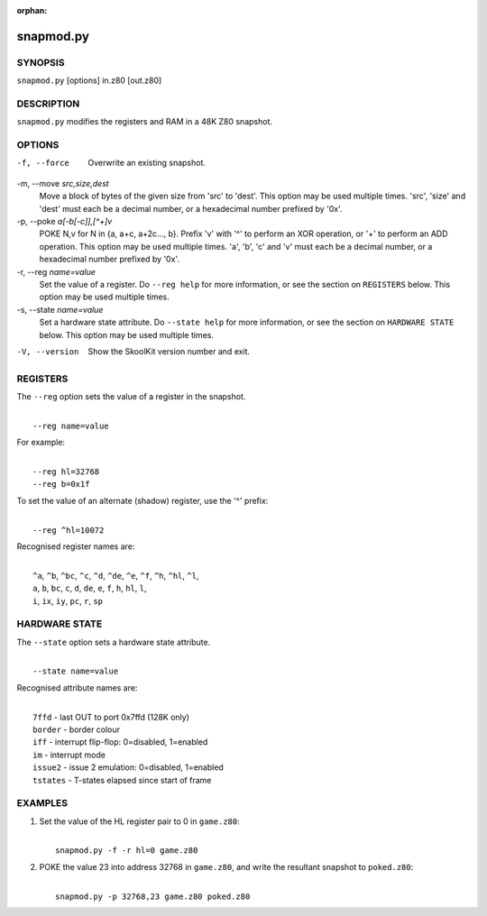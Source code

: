 :orphan:

==========
snapmod.py
==========

SYNOPSIS
========
``snapmod.py`` [options] in.z80 [out.z80]

DESCRIPTION
===========
``snapmod.py`` modifies the registers and RAM in a 48K Z80 snapshot.

OPTIONS
=======
-f, --force
  Overwrite an existing snapshot.

-m, --move `src,size,dest`
  Move a block of bytes of the given size from 'src' to 'dest'. This option may
  be used multiple times. 'src', 'size' and 'dest' must each be a decimal
  number, or a hexadecimal number prefixed by '0x'.

-p, --poke `a[-b[-c]],[^+]v`
  POKE N,v for N in {a, a+c, a+2c..., b}. Prefix 'v' with '^' to perform an
  XOR operation, or '+' to perform an ADD operation. This option may be used
  multiple times. 'a', 'b', 'c' and 'v' must each be a decimal number, or a
  hexadecimal number prefixed by '0x'.

-r, --reg `name=value`
  Set the value of a register. Do ``--reg help`` for more information, or see
  the section on ``REGISTERS`` below. This option may be used multiple times.

-s, --state `name=value`
  Set a hardware state attribute. Do ``--state help`` for more information, or
  see the section on ``HARDWARE STATE`` below. This option may be used multiple
  times.

-V, --version
  Show the SkoolKit version number and exit.

REGISTERS
=========
The ``--reg`` option sets the value of a register in the snapshot.

|
|  ``--reg name=value``

For example:

|
|  ``--reg hl=32768``
|  ``--reg b=0x1f``

To set the value of an alternate (shadow) register, use the '^' prefix:

|
|  ``--reg ^hl=10072``

Recognised register names are:

|
|  ``^a``, ``^b``, ``^bc``, ``^c``, ``^d``, ``^de``, ``^e``, ``^f``, ``^h``, ``^hl``, ``^l``,
|  ``a``, ``b``, ``bc``, ``c``, ``d``, ``de``, ``e``, ``f``, ``h``, ``hl``, ``l``,
|  ``i``, ``ix``, ``iy``, ``pc``, ``r``, ``sp``

HARDWARE STATE
==============
The ``--state`` option sets a hardware state attribute.

|
|  ``--state name=value``

Recognised attribute names are:

|
|  ``7ffd``    - last OUT to port 0x7ffd (128K only)
|  ``border``  - border colour
|  ``iff``     - interrupt flip-flop: 0=disabled, 1=enabled
|  ``im``      - interrupt mode
|  ``issue2``  - issue 2 emulation: 0=disabled, 1=enabled
|  ``tstates`` - T-states elapsed since start of frame

EXAMPLES
========
1. Set the value of the HL register pair to 0 in ``game.z80``:

   |
   |   ``snapmod.py -f -r hl=0 game.z80``

2. POKE the value 23 into address 32768 in ``game.z80``, and write the
   resultant snapshot to ``poked.z80``:

   |
   |   ``snapmod.py -p 32768,23 game.z80 poked.z80``
